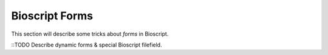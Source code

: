 .. _bs-form-label:

###############
Bioscript Forms
###############

This section will describe some tricks about *forms* in Bioscript.

::TODO Describe dynamic forms & special Bioscript filefield.